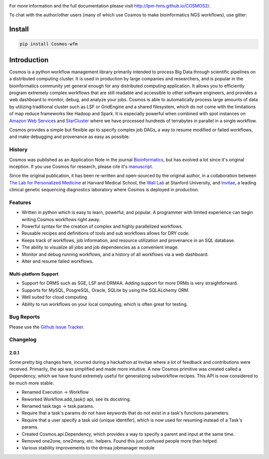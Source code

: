 .. image:: https://travis-ci.org/LPM-HMS/COSMOS2.svg?branch=master
    :target: https://travis-ci.org/LPM-HMS/COSMOS2

For more information and the full documentation please visit
`http://lpm-hms.github.io/COSMOS2/ <http://lpm-hms.github.io/COSMOS2/>`_. 

To chat with the author/other users (many of which use Cosmos to make bioinformatics NGS workflows), use gitter:

.. image:: https://badges.gitter.im/Join%20Chat.svg
   :alt: Join the chat at https://gitter.im/LPM-HMS/COSMOS2
   :target: https://gitter.im/LPM-HMS/Cosmos2?utm_source=badge&utm_medium=badge&utm_campaign=pr-badge&utm_content=badge

Install
==========

.. code-block:: python

    pip install Cosmos-wfm


Introduction
============
Cosmos is a python workflow management library primarily intended to process Big Data through scientific pipelines on a distributed computing cluster. It is used in production by large companies and researchers, and is popular in the bioinformatics community yet general enough for any distributed computing application.  It allows you to efficiently program extremely complex workflows that are still readable and accessible to other software engineers, and provides a web dashboard to monitor, debug, and analyze your jobs.  Cosmos is able to automatically process large amounts of data by utilizing traditional cluster such as LSF or GridEngine and a shared filesystem, which do not come with the limitations of map reduce frameworks like Hadoop and Spark.  It is especially powerful when combined with spot instances on `Amazon Web Services <aws.amazon.com>`_ and `StarCluster <http://star.mit.edu/cluster/>`_ where we have processed hundreds of terrabytes in parallel in a single workflow.

Cosmos provides a simple but
flexible api to specify complex job DAGs, a way to resume modified or failed workflows, and make debugging and provenance as easy as possible.


History
___________

Cosmos was published as an Application Note in the journal `Bioinformatics <http://bioinformatics.oxfordjournals.org/>`_,
but has evolved a lot since it's original inception.  If you use Cosmos
for research, please cite it's `manuscript <http://bioinformatics.oxfordjournals.org/content/early/2014/06/29/bioinformatics.btu385>`_. 

Since the original publication, it has been re-written and open-sourced by the original author, in a collaboration between
`The Lab for Personalized Medicine <http://lpm.hms.harvard.edu/>`_ at Harvard Medical School, the `Wall Lab <http://wall-lab.stanford.edu/>`_ at Stanford University, and
`Invitae <http://invitae.com>`_, a leading clinical genetic sequencing diagnostics laboratory where Cosmos is deployed in production.

Features
_________
* Written in python which is easy to learn, powerful, and popular.  A programmer with limited experience can begin writing Cosmos workflows right away.
* Powerful syntax for the creation of complex and highly parallelized workflows.
* Reusable recipes and definitions of tools and sub workflows allows for DRY code.
* Keeps track of workflows, job information, and resource utilization and provenance in an SQL database.
* The ability to visualize all jobs and job dependencies as a convenient image.
* Monitor and debug running workflows, and a history of all workflows via a web dashboard.
* Alter and resume failed workflows.

Multi-platform Support
+++++++++++++++++++++++

* Support for DRMS such as SGE, LSF and DRMAA.  Adding support for more DRMs is very straightforward.
* Supports for MySQL, PosgreSQL, Oracle, SQLite by using the SQLALchemy ORM.
* Well suited for cloud computing 
* Ability to run workflows on your local computing, which is often great for testing.

Bug Reports
____________

Please use the `Github Issue Tracker <https://github.com/LPM-HMS/Cosmos2/issues>`_.

Changelog
__________

2.0.1
++++++
Some pretty big changes here, incurred during a hackathon at Invitae where a lot of feedback and contributions were received.  Primarily, the api was simplified and made
more intuitive.  A new Cosmos primitive was created called a Dependency, which we have found extremely useful for generalizing subworkflow recipes.
This API is now considered to be much more stable.

* Renamed Execution -> Workflow
* Reworked Workflow.add_task() api, see its docstring.
* Renamed task.tags -> task.params.
* Require that a task's params do not have keywords that do not exist in a task's functions parameters.
* Require that a user specify a task uid (unique identifer), which is now used for resuming instead of a Task's params.
* Created Cosmos.api.Dependency, which provides a way to specify a parent and input at the same time.
* Removed one2one, one2many, etc. helpers.  Found this just confused people more than helped.
* Various stability improvements to the drmaa jobmanager module
